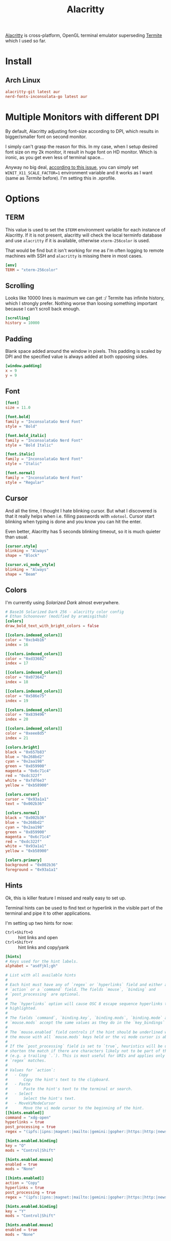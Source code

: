 #+TITLE: Alacritty
#+PROPERTY: header-args:toml :comments link :tangle-mode (identity #o400) :mkdirp yes :tangle ~/.local/share/chezmoi/private_dot_config/alacritty/alacritty.toml

[[https://github.com/alacritty/alacritty][Alacritty]] is cross-platform, OpenGL terminal emulator superseding [[./termite.org][Termite]] which
I used so far.

* Install
** Arch Linux
#+begin_src conf :tangle etc/yupfiles/alacritty.yup
alacritty-git latest aur
nerd-fonts-inconsolata-go latest aur
#+end_src

* Multiple Monitors with different DPI
By default, Alacritty adjusting font-size according to DPI, which results in
bigger/smaller font on second monitor.

I simply can't grasp the reason for this. In my case, when I setup desired font
size on my 2k monitor, it result in huge font on HD monitor. Which is ironic, as
you get even less of terminal space...

Anyway no big deal, [[https://github.com/alacritty/alacritty/issues/5076][according to this issue]], you can simply set
~WINIT_X11_SCALE_FACTOR=1~ environment variable and it works as I want (same as
/Termite/ before). I'm setting this in .xprofile.

* Options
** TERM
This value is used to set the =$TERM= environment variable for each instance of
Alacritty. If it is not present, alacritty will check the local terminfo
database and use =alacritty= if it is available, otherwise =xterm-256color= is used.

That would be find but it isn't working for me as I'm often logging to remote
machines with SSH and =alacritty= is missing there in most cases.

#+begin_src toml
[env]
TERM = "xterm-256color"

#+end_src
** Scrolling
Looks like 10000 lines is maximum we can get :/ Termite has infinite history,
which I strongly prefer. Nothing worse than loosing something important because
I can't scroll back enough.

#+begin_src toml
[scrolling]
history = 10000
#+end_src

** Padding
Blank space added around the window in pixels. This padding is scaled by DPI and
the specified value is always added at both opposing sides.

#+begin_src toml
[window.padding]
x = 9
y = 9
#+end_src

** Font
#+begin_src toml
[font]
size = 11.0

[font.bold]
family = "InconsolataGo Nerd Font"
style = "Bold"

[font.bold_italic]
family = "InconsolataGo Nerd Font"
style = "Bold Italic"

[font.italic]
family = "InconsolataGo Nerd Font"
style = "Italic"

[font.normal]
family = "InconsolataGo Nerd Font"
style = "Regular"
#+end_src

** Cursor
And all the time, I thought I hate blinking cursor. But what I discovered is
that it really helps when i.e. filling passwords with =xdotool=. Cursor start
blinking when typing is done and you know you can hit the enter.

Even better, Alacritty has 5 seconds blinking timeout, so it is much quieter
than usual.

#+begin_src toml
[cursor.style]
blinking = "Always"
shape = "Block"

[cursor.vi_mode_style]
blinking = "Always"
shape = "Beam"

#+end_src

** Colors
I'm currently using /Solarized Dark/ almost everywhere.

#+begin_src toml
# Base16 Solarized Dark 256 - alacritty color config
# Ethan Schoonover (modified by aramisgithub)
[colors]
draw_bold_text_with_bright_colors = false

[[colors.indexed_colors]]
color = "0xcb4b16"
index = 16

[[colors.indexed_colors]]
color = "0xd33682"
index = 17

[[colors.indexed_colors]]
color = "0x073642"
index = 18

[[colors.indexed_colors]]
color = "0x586e75"
index = 19

[[colors.indexed_colors]]
color = "0x839496"
index = 20

[[colors.indexed_colors]]
color = "0xeee8d5"
index = 21

[colors.bright]
black = "0x657b83"
blue = "0x268bd2"
cyan = "0x2aa198"
green = "0x859900"
magenta = "0x6c71c4"
red = "0xdc322f"
white = "0xfdf6e3"
yellow = "0xb58900"

[colors.cursor]
cursor = "0x93a1a1"
text = "0x002b36"

[colors.normal]
black = "0x002b36"
blue = "0x268bd2"
cyan = "0x2aa198"
green = "0x859900"
magenta = "0x6c71c4"
red = "0xdc322f"
white = "0x93a1a1"
yellow = "0xb58900"

[colors.primary]
background = "0x002b36"
foreground = "0x93a1a1"

#+end_src

** Hints
Ok, this is killer feature I missed and really easy to set up.

Terminal hints can be used to find text or hyperlink in the visible part of the
terminal and pipe it to other applications.

I'm setting up two hints for now:
- =Ctrl+Shift+O= :: hint links and open
- =Ctrl+Shift+Y= :: hint links and copy/yank

#+begin_src toml
[hints]
# Keys used for the hint labels.
alphabet = "asdfjkl;gh"

# List with all available hints
#
# Each hint must have any of `regex` or `hyperlinks` field and either an
# `action` or a `command` field. The fields `mouse`, `binding` and
# `post_processing` are optional.
#
# The `hyperlinks` option will cause OSC 8 escape sequence hyperlinks to be
# highlighted.
#
# The fields `command`, `binding.key`, `binding.mods`, `binding.mode` and
# `mouse.mods` accept the same values as they do in the `key_bindings` section.
#
# The `mouse.enabled` field controls if the hint should be underlined while
# the mouse with all `mouse.mods` keys held or the vi mode cursor is above it.
#
# If the `post_processing` field is set to `true`, heuristics will be used to
# shorten the match if there are characters likely not to be part of the hint
# (e.g. a trailing `.`). This is most useful for URIs and applies only to
# `regex` matches.
#
# Values for `action`:
#   - Copy
#       Copy the hint's text to the clipboard.
#   - Paste
#       Paste the hint's text to the terminal or search.
#   - Select
#       Select the hint's text.
#   - MoveViModeCursor
#       Move the vi mode cursor to the beginning of the hint.
[[hints.enabled]]
command = "xdg-open"
hyperlinks = true
post_processing = true
regex = "(ipfs:|ipns:|magnet:|mailto:|gemini:|gopher:|https:|http:|news:|file:|git:|ssh:|ftp:)[^\u0000-\u001F\u007F-<>\"\\s{-}\\^⟨⟩`]+"

[hints.enabled.binding]
key = "O"
mods = "Control|Shift"

[hints.enabled.mouse]
enabled = true
mods = "None"

[[hints.enabled]]
action = "Copy"
hyperlinks = true
post_processing = true
regex = "(ipfs:|ipns:|magnet:|mailto:|gemini:|gopher:|https:|http:|news:|file:|git:|ssh:|ftp:)[^\u0000-\u001F\u007F-<>\"\\s{-}\\^⟨⟩`]+"

[hints.enabled.binding]
key = "Y"
mods = "Control|Shift"

[hints.enabled.mouse]
enabled = true
mods = "None"
#+end_src
